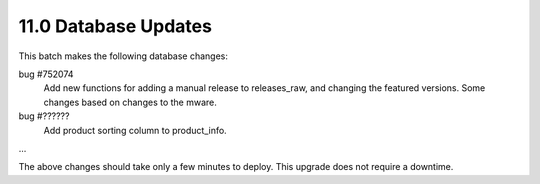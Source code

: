 11.0 Database Updates
=====================

This batch makes the following database changes:
	
bug #752074
	Add new functions for adding a manual release to releases_raw,
	and changing the featured versions.
	Some changes based on changes to the mware.
	
bug #??????
	Add product sorting column to product_info.
	
...

The above changes should take only a few minutes to deploy.
This upgrade does not require a downtime.